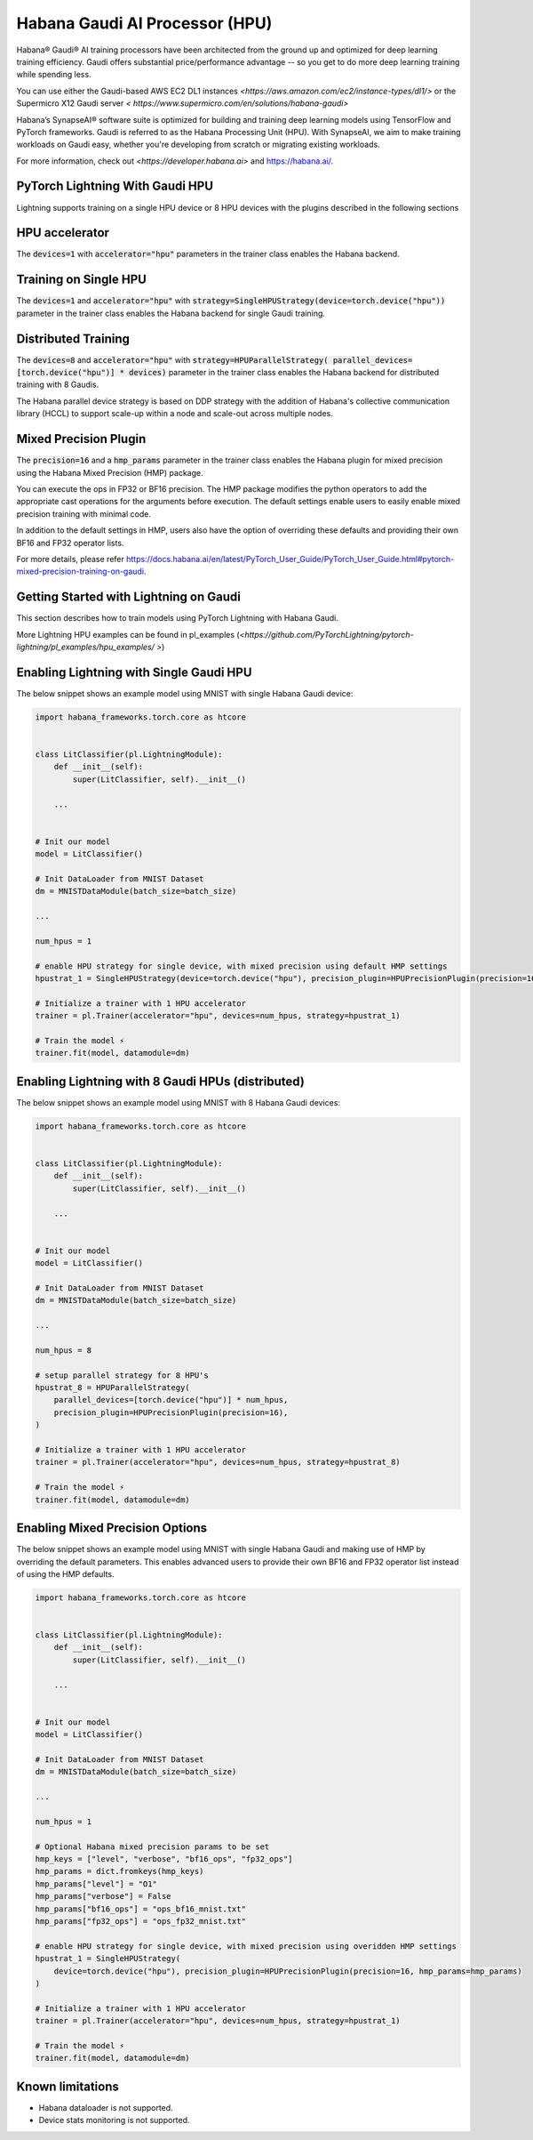 .. _hpu:

Habana Gaudi AI Processor (HPU)
===============================

Habana® Gaudi® AI training processors have been architected from the ground up and optimized for deep learning training efficiency.
Gaudi offers substantial price/performance advantage -- so you get to do more deep learning training while spending less.

You can use either the Gaudi-based AWS EC2 DL1 instances `<https://aws.amazon.com/ec2/instance-types/dl1/>` or the Supermicro X12 Gaudi server `< https://www.supermicro.com/en/solutions/habana-gaudi>`

Habana’s SynapseAI® software suite is optimized for building and training deep learning models using TensorFlow and PyTorch frameworks.  Gaudi is referred to as the Habana Processing Unit (HPU).
With SynapseAI, we aim to make training workloads on Gaudi easy, whether you're developing from scratch or migrating existing workloads.

For more information, check out `<https://developer.habana.ai>` and `<https://habana.ai/>`_.

PyTorch Lightning With Gaudi HPU
--------------------------------

Lightning supports training on a single HPU device or 8 HPU devices with the plugins described in the following sections


.. _hpu_accelerator:

HPU accelerator
---------------

The :code:`devices=1` with :code:`accelerator="hpu"` parameters in the trainer class enables the Habana backend.


.. _single_device_strategy:

Training on Single HPU
----------------------

The :code:`devices=1` and :code:`accelerator="hpu"` with :code:`strategy=SingleHPUStrategy(device=torch.device("hpu"))` parameter in the trainer class enables the Habana backend for single Gaudi training.


.. _parallel_device_strategy:

Distributed Training
---------------------


The :code:`devices=8` and :code:`accelerator="hpu"` with :code:`strategy=HPUParallelStrategy( parallel_devices=[torch.device("hpu")] * devices)`  parameter in the trainer class enables the Habana backend for distributed training with 8 Gaudis.

The Habana parallel device strategy is based on DDP strategy with the addition of  Habana's collective communication library (HCCL) to support scale-up within a node and scale-out across multiple nodes.


.. _mixed_precision_plugin:

Mixed Precision Plugin
----------------------

The :code:`precision=16` and a :code:`hmp_params` parameter in the trainer class enables the Habana plugin for mixed precision using the Habana Mixed Precision (HMP) package.

You can execute the ops in FP32 or BF16 precision. The HMP package modifies the python operators to add the appropriate cast operations for the arguments before execution.
The default settings enable users to easily enable mixed precision training with minimal code.

In addition to the default settings in HMP,  users also have the option of overriding these defaults and providing their own BF16 and FP32 operator lists.

For more details, please refer `<https://docs.habana.ai/en/latest/PyTorch_User_Guide/PyTorch_User_Guide.html#pytorch-mixed-precision-training-on-gaudi>`_.


.. _pytorch_lightning_examples:

Getting Started with Lightning on Gaudi
---------------------------------------

This section describes how to train models using PyTorch Lightning with Habana Gaudi.

More Lightning HPU examples can be found in  pl_examples (`<https://github.com/PyTorchLightning/pytorch-lightning/pl_examples/hpu_examples/ >`)

Enabling Lightning with Single Gaudi HPU
----------------------------------------

The below snippet shows an example model using MNIST with single Habana Gaudi device:

.. code-block:: python

    import habana_frameworks.torch.core as htcore


    class LitClassifier(pl.LightningModule):
        def __init__(self):
            super(LitClassifier, self).__init__()

        ...


    # Init our model
    model = LitClassifier()

    # Init DataLoader from MNIST Dataset
    dm = MNISTDataModule(batch_size=batch_size)

    ...

    num_hpus = 1

    # enable HPU strategy for single device, with mixed precision using default HMP settings
    hpustrat_1 = SingleHPUStrategy(device=torch.device("hpu"), precision_plugin=HPUPrecisionPlugin(precision=16))

    # Initialize a trainer with 1 HPU accelerator
    trainer = pl.Trainer(accelerator="hpu", devices=num_hpus, strategy=hpustrat_1)

    # Train the model ⚡
    trainer.fit(model, datamodule=dm)


Enabling Lightning with 8 Gaudi HPUs (distributed)
--------------------------------------------------

The below snippet shows an example model using MNIST with 8 Habana Gaudi devices:

.. code-block:: python

    import habana_frameworks.torch.core as htcore


    class LitClassifier(pl.LightningModule):
        def __init__(self):
            super(LitClassifier, self).__init__()

        ...


    # Init our model
    model = LitClassifier()

    # Init DataLoader from MNIST Dataset
    dm = MNISTDataModule(batch_size=batch_size)

    ...

    num_hpus = 8

    # setup parallel strategy for 8 HPU's
    hpustrat_8 = HPUParallelStrategy(
        parallel_devices=[torch.device("hpu")] * num_hpus,
        precision_plugin=HPUPrecisionPlugin(precision=16),
    )

    # Initialize a trainer with 1 HPU accelerator
    trainer = pl.Trainer(accelerator="hpu", devices=num_hpus, strategy=hpustrat_8)

    # Train the model ⚡
    trainer.fit(model, datamodule=dm)


Enabling Mixed Precision Options
--------------------------------

The below snippet shows an example model using MNIST with single Habana Gaudi and making use of HMP by overriding the default parameters.
This enables advanced users to provide their own BF16 and FP32 operator list instead of using the HMP defaults.

.. code-block:: python

    import habana_frameworks.torch.core as htcore


    class LitClassifier(pl.LightningModule):
        def __init__(self):
            super(LitClassifier, self).__init__()

        ...


    # Init our model
    model = LitClassifier()

    # Init DataLoader from MNIST Dataset
    dm = MNISTDataModule(batch_size=batch_size)

    ...

    num_hpus = 1

    # Optional Habana mixed precision params to be set
    hmp_keys = ["level", "verbose", "bf16_ops", "fp32_ops"]
    hmp_params = dict.fromkeys(hmp_keys)
    hmp_params["level"] = "O1"
    hmp_params["verbose"] = False
    hmp_params["bf16_ops"] = "ops_bf16_mnist.txt"
    hmp_params["fp32_ops"] = "ops_fp32_mnist.txt"

    # enable HPU strategy for single device, with mixed precision using overidden HMP settings
    hpustrat_1 = SingleHPUStrategy(
        device=torch.device("hpu"), precision_plugin=HPUPrecisionPlugin(precision=16, hmp_params=hmp_params)
    )

    # Initialize a trainer with 1 HPU accelerator
    trainer = pl.Trainer(accelerator="hpu", devices=num_hpus, strategy=hpustrat_1)

    # Train the model ⚡
    trainer.fit(model, datamodule=dm)


.. _known-limitations_hpu:

Known limitations
-----------------

* Habana dataloader is not supported.
* Device stats monitoring is not supported.
